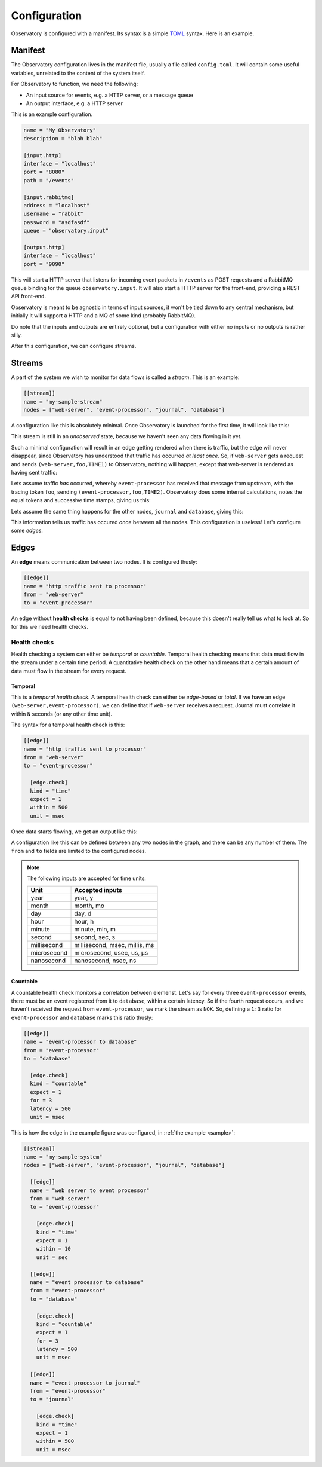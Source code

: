 .. _configuration:

Configuration
=============

Observatory is configured with a manifest. Its syntax is a simple `TOML
<https://github.com/toml-lang/toml>`_ syntax. Here is an example.

.. _manifest:

Manifest
--------

The Observatory configuration lives in the manifest file, usually a file called
``config.toml``. It will contain some useful variables, unrelated to the content of the system
itself.

For Observatory to function, we need the following:

- An input source for events, e.g. a HTTP server, or a message queue
- An output interface, e.g. a HTTP server

This is an example configuration.

.. code-block:: none

   name = "My Observatory"
   description = "blah blah"

   [input.http]
   interface = "localhost"
   port = "8080"
   path = "/events"

   [input.rabbitmq]
   address = "localhost"
   username = "rabbit"
   password = "asdfasdf"
   queue = "observatory.input"

   [output.http]
   interface = "localhost"
   port = "9090"

This will start a HTTP server that listens for incoming event packets in ``/events`` as POST
requests and a RabbitMQ queue binding for the queue ``observatory.input``. It will also start a HTTP
server for the front-end, providing a REST API front-end.

Observatory is meant to be agnostic in terms of input sources, it won't be tied down to any central
mechanism, but initially it will support a HTTP and a MQ of some kind (probably RabbitMQ).

Do note that the inputs and outputs are entirely optional, but a configuration with either no inputs
or no outputs is rather silly.

After this configuration, we can configure streams.

Streams
-------

A part of the system we wish to monitor for data flows is called a *stream*. This is an example:

.. code-block:: none

   [[stream]]
   name = "my-sample-stream"
   nodes = ["web-server", "event-processor", "journal", "database"]

A configuration like this is absolutely minimal. Once Observatory is launched for the first time, it
will look like this:

.. graphviz::
   
   digraph foo {
     A[label="web-server"];
     B[label="event-processor"];
     C[label="journal"];
     D[label="database"];
   }

This stream is still in an *unobserved* state, because we haven't seen any data flowing in it yet.

Such a minimal configuration will result in an edge getting rendered when there is traffic, but the
edge will never disappear, since Observatory has understood that traffic has occurred `at least
once`. So, if ``web-server`` gets a request and sends ``(web-server,foo,TIME1)`` to Observatory, nothing
will happen, except that web-server is rendered as having sent traffic:

.. graphviz::
   :caption: *note the teal color around web-server, indicating an unknown downstream status*
   
   digraph foo {
     A[label="web-server",color="#00AAAA"];
     B[label="event-processor"];
     C[label="journal"];
     D[label="database"];
   }

Lets assume traffic *has* occurred, whereby ``event-processor`` has received that message from
upstream, with the tracing token ``foo``, sending ``(event-processor,foo,TIME2)``. Observatory does
some internal calculations, notes the equal tokens and successive time stamps, giving us this:

.. graphviz::
   
   digraph foo {
     rankdir=LR;
     A[label="web-server"];
     B[label="event-processor"];
     C[label="journal"];
     D[label="database"];

     A->B[label="OK(seen=1)",color="#00AA00"];
   }

Lets assume the same thing happens for the other nodes, ``journal`` and ``database``, giving this:

.. graphviz::
   
   digraph foo {
     rankdir=LR;
     A[label="web-server"];
     B[label="event-processor"];
     C[label="journal"];
     D[label="database"];

     A->B[label="OK(seen=1)",color="#00AA00"];
     B->C[label="OK(seen=1)",color="#00AA00"];
     B->D[label="OK(seen=1)",color="#00AA00"];
   }
   
This information tells us traffic has occured *once* between all the nodes. This configuration is
useless! Let's configure some *edges*.

Edges
-----

An **edge** means communication between two nodes. It is configured thusly:

.. code-block:: none

   [[edge]]
   name = "http traffic sent to processor"
   from = "web-server"
   to = "event-processor"

An edge without **health checks** is equal to not having been defined, because this doesn't really
tell us what to look at. So for this we need health checks.

Health checks
~~~~~~~~~~~~~


Health checking a system can either be *temporal* or *countable*.  Temporal health checking means
that data must flow in the stream under a certain time period. A quantitative health check on the
other hand means that a certain amount of data must flow in the stream for every request.

Temporal
********

This is a *temporal health check*. A temporal health check can either be *edge-based* or *total*. If
we have an edge ``(web-server,event-processor)``, we can define that if ``web-server`` receives a
request, Journal must correlate it within ``N`` seconds (or any other time unit).

The syntax for a temporal health check is this:

.. code-block:: none

   [[edge]]
   name = "http traffic sent to processor"
   from = "web-server"
   to = "event-processor"
   
     [edge.check]
     kind = "time"
     expect = 1
     within = 500
     unit = msec

Once data starts flowing, we get an output like this:

.. graphviz::
   
   digraph foo {
     rankdir=LR;
     A[label="web-server"];
     B[label="event-processor"];
  
     A->B[color="#00AA00",label="OK(seen=3,expect=1,within=10,unit=sec)"];
   }

A configuration like this can be defined between any two nodes in the graph, and there can be any
number of them. The ``from`` and ``to`` fields are limited to the configured nodes.

.. note:: 

   The following inputs are accepted for time units:

   =========== ===========
   Unit        Accepted inputs
   =========== ===========
   year        year, y
   month       month, mo
   day         day, d
   hour        hour, h
   minute      minute, min, m
   second      second, sec, s
   millisecond millisecond, msec, millis, ms
   microsecond microsecond, usec, us, μs
   nanosecond  nanosecond, nsec, ns
   =========== ===========

Countable
*********

A countable health check monitors a correlation between elemenst.  Let's say for every three
``event-processor`` events, there must be an event registered from it to ``database``, within a
certain latency. So if the fourth request occurs, and we haven't received the request from
``event-processor``, we mark the stream as ``NOK``. So, defining a ``1:3`` ratio for ``event-processor`` and
``database`` marks this ratio thusly:

.. code-block:: none

   [[edge]]
   name = "event-processor to database"
   from = "event-processor"
   to = "database"
   
     [edge.check]
     kind = "countable"
     expect = 1
     for = 3
     latency = 500
     unit = msec

This is how the edge in the example figure was configured, in :ref:`the example <sample>`:

.. _example_config:

.. code-block:: none

   [[stream]]
   name = "my-sample-system"
   nodes = ["web-server", "event-processor", "journal", "database"]

     [[edge]]
     name = "web server to event processor"
     from = "web-server"
     to = "event-processor"
     
       [edge.check]
       kind = "time"
       expect = 1
       within = 10
       unit = sec

     [[edge]]
     name = "event processor to database"
     from = "event-processor"
     to = "database"
     
       [edge.check]
       kind = "countable"
       expect = 1
       for = 3
       latency = 500
       unit = msec

     [[edge]]
     name = "event-processor to journal"
     from = "event-processor"
     to = "journal"
     
       [edge.check]
       kind = "time"
       expect = 1
       within = 500
       unit = msec
